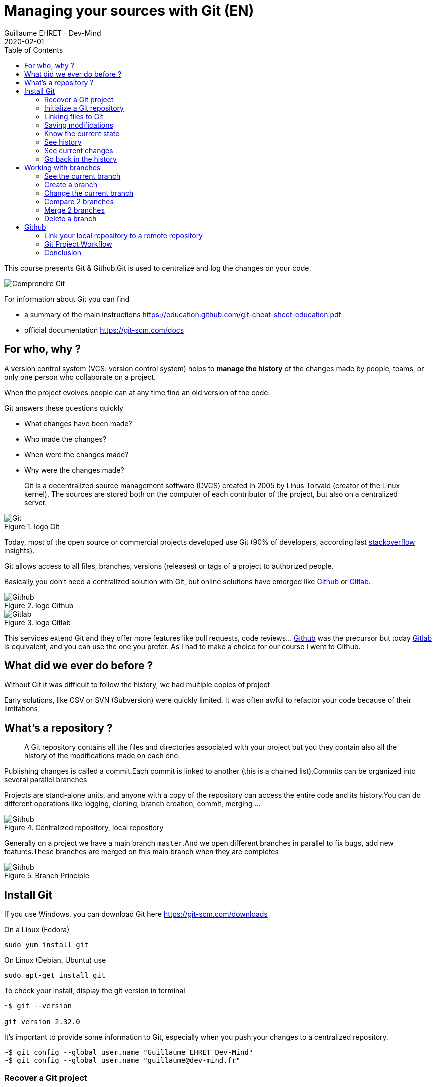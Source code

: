 :doctitle: Managing your sources with Git (EN)
:description: Quels sont les outils à installer pour être un développeur full stack, Java Android et Web
:keywords: Développement, Source
:author: Guillaume EHRET - Dev-Mind
:revdate: 2020-02-01
:category: Git
:teaser:  This course presents Git and Github. Git is used to centralize and log the changes on your code.
:imgteaser: ../../img/training/git.png
:toc:

This course presents Git & Github.Git is used to centralize and log the changes on your code.

image::../../img/training/git.png[Comprendre Git]

For information about Git you can find

* a summary of the main instructions  https://education.github.com/git-cheat-sheet-education.pdf
* official documentation https://git-scm.com/docs

== For who, why ?

A version control system (VCS: version control system) helps to *manage the history* of the changes made by people, teams, or only one person who collaborate on a project.

When the project evolves people can at any time find an old version of the code.

Git answers these questions quickly

* What changes have been made?
* Who made the changes?
* When were the changes made?
* Why were the changes made?

> Git is a decentralized source management software (DVCS) created in 2005 by Linus Torvald (creator of the Linux kernel).
The sources are stored both on the computer of each contributor of the project, but also on a centralized server.

.logo Git
image::../../img/training/outil/git.svg[Git]

Today, most of the open source or commercial projects developed use Git (90% of developers, according last https://insights.stackoverflow.com/survey/2018#work-_-version-control[stackoverflow] insights).

Git allows access to all files, branches, versions (releases) or tags of a project to authorized people.

Basically you don't need a centralized solution with Git, but online solutions have emerged like https://github.com[Github] or https://about.gitlab.com/[Gitlab].

.logo Github
image::../../img/training/outil/github.svg[Github]

.logo Gitlab
image::../../img/training/outil/gitlab.svg[Gitlab]

This services extend Git and they offer more features like pull requests, code reviews... https://github.com[Github] was the precursor but today https://about.gitlab.com/[Gitlab] is equivalent, and you can use the one you prefer.
As I had to make a choice for our course I went to Github.

== What did we ever do before ?

Without Git it was difficult to follow the history, we had multiple copies of project

Early solutions, like CSV or SVN (Subversion) were quickly limited.
It was often awful to refactor your code because of their limitations

== What's a repository ?

> A Git repository contains all the files and directories associated with your project but you they contain also all the history of the modifications made on each one.

Publishing changes is called a commit.Each commit is linked to another (this is a chained list).Commits can be organized into several parallel branches

Projects are stand-alone units, and anyone with a copy of the repository can access the entire code and its history.You can do different operations like logging, cloning, branch creation, commit, merging ...

.Centralized repository, local repository
image::../../img/training/outil/git-repo.png[Github]

Generally on a project we have a main branch `master`.And we open different branches in parallel to fix bugs, add new features.These branches are merged on this main branch when they are completes

.Branch Principle
image::../../img/training/outil/git-branch.png[Github]

== Install Git

If you use Windows, you can download Git here https://git-scm.com/downloads

On a Linux (Fedora)
[source,shell]
----
sudo yum install git
----

On Linux (Debian, Ubuntu) use
[source,shell]
----
sudo apt-get install git
----

To check your install, display the git version in terminal

[source,shell]
----
~$ git --version

git version 2.32.0
----

It's important to provide some information to Git, especially when you push your changes to a centralized repository.

[source,shell,subs="specialchars"]
----
~$ git config --global user.name "Guillaume EHRET Dev-Mind"
~$ git config --global user.name "guillaume@dev-mind.fr"
----


=== Recover a Git project

Go in your working directory, and in a terminal type

[source,shell]
----
~$ git clone https://github.com/Dev-Mind/git-demo.git
----
The remote project `git-demo` is downloaded on your computer. You get all the history, all the files, all the branches ...

===  Initialize a Git repository

It's better to start from 0. Delete the directory to recreate it

[source,shell]
----
~$ cd ..
~$ rm -rf git-demo
~$ mkdir git-demo
----

To link this directory to Git, launch

[source,shell]
----
~$ git init

Initialized empty Git repository in /home/devmind/Workspace/java/git-demo/.git/
----
A `.git` directory has been added and it contains the different files, logs, traces

[source,shell]
----
~$ cd git-demo/
~$ ls -la
total 28
drwxr-xr-x  3 devmind devmind  4096 sept. 26 22:46 .
drwxr-xr-x 10 devmind devmind  4096 sept. 26 22:46 ..
drwxr-xr-x  8 devmind devmind  4096 sept. 26 22:46 .git
----

=== Linking files to Git
Let's start by creating files in this `git-demo` directory

[source,shell,subs="specialchars"]
----
~$ echo "Hello world" > hello.txt
~$ echo "<html><body><h1>Hello World</h1></body></html>" > hello.html
~$ echo "Hello world" > hello.md
~$ ls
hello.html  hello.txt  hello.md
----

Use the `git add` command to indicate that a new or multiple files will be handled by git.

[source,shell]
----
~$ git add hello.txt (1)
~$ git add .         (2)
----

[.small]#1. Adds hello.txt file +
2. Adds all the files#

At this moment, our files are not saved in Git.They are in a staging area.We have only a snapshot of the changes

=== Saving modifications

The following command saves the snapshot in the project history and completes the change tracking process.In short, a commit works like taking a photo.We freeze in time what we have done.

[source,shell]
----
~$ git commit -m "First commit"     (1)

[master a7d5b84] First commit       (2)
 3 files changed, 3 insertions(+)
 create mode 100644 hello.html
 create mode 100644 hello.md
 create mode 100644 hello.txt
----

1. `-m` to add a message.
It's very important to be able to understand why a commit was made
2. Git displays the name of the branch => `master` and the hash of the commit` a7d5b84` (this is the number of the photo)

> Our Git history is a living, ever-changing, searchable record that tells the story of how and why our code is the way it is.
It's important to explain the purpose of a commit.
And try to commit often your work.
It is a security if you want to restore your work.
For example

image::../../img/training/outil/github_history.png[History]

=== Know the current state

We will delete the `hello.txt` file, update` hello.md` and add a `hello.adoc` file

[source,shell,linenums,subs=""]
----
~$ rm hello.md
~$ echo "My first Git example" > hello.md
~$ echo "Hello World" > hello.adoc
----

Launch the following command to know where Git is

[source,shell]
----
~$ git status
----

What do you see ?

[source,shell]
----
~$ git add .
~$  git commit -m "Second commit"

[master 7b7d8e6] Second commit
 3 files changed, 2 insertions(+), 2 deletions(-)
 create mode 100644 hello.adoc
 delete mode 100644 hello.txt
----

[source,shell]
----
~$ git status
----

What do you see ?

=== See history

Use the log command
[source,shell,linenums,subs="specialchars"]
----
~$ git log

commit 7b7d8e69a06af284c9da7aa4a8c28835d23318fe (HEAD -> master)
Author: Guillaume EHRET Dev-Mind <guillaume@dev-mind.fr>
Date:   Wed Sep 26 23:22:46 2018 +0200

    Second commit

commit a7d5b843ebc65ac6e94c37872d6a936e1c03a6b5
Author: Guillaume EHRET Dev-Mind <guillaume@dev-mind.fr>
Date:   Wed Sep 26 23:08:00 2018 +0200

    First commit
----

We find our two commits, with the names we have set, at what time ...

=== See current changes

We will update a file and run the `diff` command

[source,shell]
----
~$ echo "Fichier Asciidoc" > hello.adoc
~$ git diff
----

You should see, what has been added and removed in the file. When we an (IDE) we will have more visual tools for tracking changes

=== Go back in the history

You can use a `reset` to go back to the state of the last commit

[source,shell]
----
~$ git reset --hard
~$ git diff
----

== Working with branches

=== See the current branch

Run the following command to see the current branch

[source,shell,linenums,subs=""]
----
~$ git branch
* master
----

Character * shows the current branch

=== Create a branch

A branch is just a name without special characters or spaces. To create a branch we use `git branch [name]`

[source,shell]
----
~$ git branch test
~$ git branch
* master
test
----

By default the created branch is not active (it does not have *)

A prefix is often used by convention, when you want to name a branch. for example

* `fix/1233-hair-color`: a branch to correct (fix) a hair color problem. The ticket number of the bug tracker is often indicated
* `feat/add-glasses`: a branch to add a feature
* `chore/upgrade-jquery`: a branch to perform a technical task


=== Change the current branch

[source,shell]
----
~$ git checkout test
~$ git branch
master
* test
----

The `test` branch is now the default

You can make a change and save it

[source,shell]
----
~$ echo "Fichier Asciidoc updated" > hello.adoc
~$ git add .
~$ git commit -m "Third commit"
----

You can launch the following commands

[source,shell]
----
~$ git log
~$ git checkout master
~$ git log
----

What do you see ?

=== Compare 2 branches

We will reuse the `git diff` command but we specify the 2 branches separated by `...`

[source,shell]
----
~$ git diff test...master
----

This command should show nothing because `test` is based on` master` and it is just ahead, it contains all master commits

[source,shell]
----
~$ git diff master...test
----

This time, as `test` branch is the reference, Git detects that there are differences

[source,shell,linenums,subs="specialchars"]
----
~$ git log

commit 4529128a723e0a16cf405b218f37f2da58c5a9fd (HEAD -> test)  (1)
Author: Guillaume EHRET Dev-Mind <guillaume@dev-mind.fr>
Date:   Thu Sep 27 00:00:00 2018 +0200

    Third commit

commit 9fd87d1ffc654a74105f3f279032e7f88d3d265b (master)       (2)
Author: Guillaume EHRET Dev-Mind <guillaume@dev-mind.fr>
Date:   Wed Sep 26 23:51:10 2018 +0200

    Second  commit
...
----

[.small]#1. Git indicates the HEAD of the test branch +
2. Git displays the name of the parent branch ==> `master` and where it is in the history#

You can go back to `master` and create another branch` test2`

[source,shell,linenums,subs=""]
----
~$ git checkout master
~$ git branch test2
~$ git checkout test2
~$ echo "Fichier toto" > toto.adoc
~$ git add .
~$ git commit -m "Fourth commit"
----

=== Merge 2 branches

If you want to post your changes from the `test` branch to` master`, you're going to do a merge

[source,shell,linenums,subs=""]
----
~$ git checkout master
~$ git merge test
----

=== Delete a branch

You can delete a branch if this branch is not the active one

[source,shell]
----
~$ git checkout test
~$ git branch -d test
error: Cannot delete branch 'test' checked out at '/home/devmind/Workspace/java/git-demo'

~$ git checkout master
~$ git branch -d test
Deleted branch test (was 9fd87d1).
----

== Github

=== Link your local repository to a remote repository

You can install a centralized Git repository by using https://github.com/[Github Enterprise], https://gitlab.com/[Gitlab Enterprise], https://gogs.io/[Gogs]. But you can also use an online service

1. Create an account under Github
2. Once you are logged in on Github,  you can create your first repository

.New project under Github
image::../../img/training/outil/github_new.png[Nouveau projet sous Github, width=90%]

Github provides you commands to connect this remote repository to your local repository

.commands to connect this remote repository
image::../../img/training/outil/github_new2.png[Github vous fournit les commandes pour relier ce dépot, width=90%]


To link your local project type the following commands

[source,shell]
----
~$ git checkout master
~$ git remote add origin https://github.com/Dev-Mind/git-demo.git  (1)
~$ git push -u origin master                                       (2)
----

[.small]#1. Git adds remote origin to your local project +
2. The push command allows to send what you have on the current branch (local master branch) on the server#

Github allows teams to synchronize throughout the life of a project. You can push any branch.

[source,shell]
----
~$ git checkout feat/new_hair
~$ git push -u origin feat/new_hair
----

These commands

* activate the `feat/new_hair` branch and
* push the changes on Github.

If you want to retrieve local changes made by your colleagues do

[source,shell]
----
~$ git pull
----

The `git fetch` command retrieves the history of all branches locally.

=== Git Project Workflow

When we are working in team, the workflow will be

*Create a branch* +
We usually create a branch from master (or another branch). Some companies have, for example, a branch dev for the current developments, a branch `prod` that corresponding to what is in production. Branches created on these canonical branches must have a short life duration.

*Add commits* +
Every small changes should be made as often as possible. Each commit, within a branch creates restoration points in the project history.

*Open a pull request* +
When you pushed your changes on Github, you can open a pull request. This allows to discuss about the current development (for example with the people who will test)

*Code Review* +
In a mature development team, your code is always read by another developers. Your code is often also tested by other people. Anyone can make returns on the Pull request. You can make changes on the branch and pushed other commits to fix the review remarks.

*Merge*
 +When everything is OK you can click the `Merge` button on the pull request. GitHub automatically performs the equivalent of a local 'git merge' operation.

*Deploy* +
Teams can install your updates or continue development


=== Conclusion

There's still a lot of things to say about Git and Github. Some concepts can be complex like `rebase` or `conflict resolution`. IDEs will simplify some tasks. You can find more resources on the web http://try.github.io/

This course is there to give you the basics in order to be able to realize the TP using Git. You are now able to save your sources, to share them, to find them easily from one computer to another. So enjoy with Git

